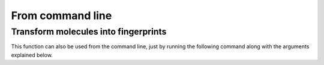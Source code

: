 From command line
=================

Transform molecules into fingerprints
--------------------------------------
This function can also be used from the command line, just by running the following command along with the arguments explained below.


.. argparse::
  :module: drug_learning.two_dimensions.main_fingerprints
  :func: get_parser
  :prog: drug_learning.two_dimensions.main_fingerprints
